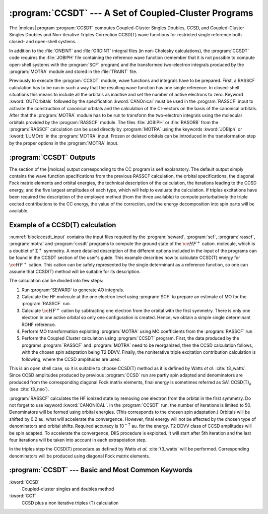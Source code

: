 .. index::
   single: Program; CCSDT
   single: Program; CCSD
   single: Program; CCT3
   single: Program; CCSORT
   single: CCSD(T)
   single: CCSD

.. _TUT\:sec\:ccsdt:

:program:`CCSDT` --- A Set of Coupled-Cluster Programs
======================================================

The |molcas| program :program:`CCSDT`
computes Coupled-Cluster Singles Doubles, CCSD, and Coupled-Cluster Singles
Doubles and Non-iterative Triples Correction CCSD(T) wave functions
for restricted single reference
both closed- and open-shell systems.

In addition to the :file:`ONEINT` and :file:`ORDINT` integral files
(in non-Cholesky calculations),
the :program:`CCSDT` code requires the :file:`JOBIPH` file containing the
reference wave function (remember that it is not possible to
compute open-shell systems with the :program:`SCF` program) and
the transformed two-electron integrals produced by the :program:`MOTRA`
module and stored in the :file:`TRAINT` file.


Previously to execute the :program:`CCSDT` module, wave functions
and integrals have to be prepared. First, a RASSCF calculation has
to be run in such a way that the resulting wave function has one
single reference. In closed-shell situations this means to include
all the orbitals as inactive and set the number of active electrons to zero.
Keyword :kword:`OUTOrbitals` followed by the specification :kword:`CANOnical`
must be used in
the :program:`RASSCF` input to activate the construction of canonical
orbitals and the calculation of the CI-vectors on the basis of
the canonical orbitals.
After that the :program:`MOTRA` module has to
be run to transform the two-electron integrals using the molecular
orbitals provided by the :program:`RASSCF` module.
The files :file:`JOBIPH` or :file:`RASORB` from the
:program:`RASSCF` calculation can be used directly by :program:`MOTRA`
using the keywords :kword:`JOBIph` or :kword:`LUMOrb` in the :program:`MOTRA` input.
Frozen or
deleted orbitals can be introduced in the transformation step
by the proper options in the :program:`MOTRA` input.

:program:`CCSDT` Outputs
------------------------

The section of the |molcas| output corresponding to the CC program
is self explanatory. The default output simply contains
the wave function specifications from the previous RASSCF calculation,
the orbital specifications, the diagonal Fock matrix elements and orbital
energies, the technical description of the calculation, the iterations leading to the CCSD energy,
and the five largest amplitudes of each type, which will help to evaluate
the calculation. If triples excitations have been required the description
of the employed method (from the three available) to compute perturbatively
the triple excited contributions to the CC energy, the value of the
correction, and the energy decomposition into spin parts will be available.

Example of a CCSD(T) calculation
--------------------------------

:numref:`block:ccsdt_input` contains the input files required by the
:program:`seward`, :program:`scf`,
:program:`rasscf`, :program:`motra` and :program:`ccsdt`
programs to compute the ground state of the :math:`\ce{HF^+}` cation.
molecule, which is a doublet of :math:`\Sigma^+` symmetry. A more detailed
description of the different options included in the input of the
programs can be found in the CCSDT section of the user's guide.
This example describes how to calculate CCSD(T) energy for :math:`\ce{HF^+}` cation.
This cation can be safely represented by the single determinant as a reference
function, so one can assume that CCSD(T) method will be suitable for its
description.

The calculation can be divided into few steps:

#. Run :program:`SEWARD` to generate AO integrals.

#. Calculate the HF molecule at the one electron level using :program:`SCF` to
   prepare an estimate of MO for the :program:`RASSCF` run.

#. Calculate :math:`\ce{HF^+}` cation by subtracting one electron from the orbital with
   the first symmetry. There is only one electron in one active orbital
   so only one configuration is created. Hence, we obtain a simple single
   determinant ROHF reference.

#. Perform MO transformation exploiting :program:`MOTRA` using MO coefficients
   from the :program:`RASSCF` run.

#. Perform the Coupled Cluster calculation using :program:`CCSDT` program. First,
   the data produced by the programs :program:`RASSCF` and :program:`MOTRA` need
   to be reorganized, then the CCSD calculation follows, with the chosen spin
   adaptation being T2 DDVV. Finally, the noniterative triple excitation contribution
   calculation is following, where the CCSD amplitudes are used.

This is an open shell case, so it is suitable to choose CCSD(T) method
as it is defined by Watts *et al.* :cite:`t3_watts`.
Since CCSD amplitudes produced by previous :program:`CCSD` run are partly
spin adapted and denominators are produced from the corresponding diagonal
Fock matrix elements,
final energy is sometimes referred as SA1 CCSD(T)\ :math:`_d` (see
:cite:`t3_neo`).

.. A suitable shell script to run these calculations can be found at the end of
   section :ref:`UG:sec:cct3` of the user's guide.

.. extractcode-block:: none
   :filename: tutorials/CCSDT.HF.input
   :caption: Sample input containing the files required by the :program:`SEWARD`, :program:`SCF`,
             :program:`RASSCF`, :program:`MOTRA`, :program:`CCSORT`, :program:`CCSD`, and
             :program:`CCT3` programs to compute the ground state of the :math:`\ce{HF^+}` cation.
   :name: block:ccsdt_input

   &SEWARD &END
   Title= HF molecule
   Symmetry
   X Y
   Basis set
   F.ANO-S-VDZ
   F      0.00000   0.00000   1.73300
   End of basis
   Basis set
   H.ANO-S-VDZ
   H      0.00000   0.00000   0.00000
   End of basis
   End of input
   &SCF
   &RASSCF
   Title= HF(+) cation
   OUTOrbitals= Canonical
   Symmetry= 1; Spin= 2
   nActEl= 1 0 0; Inactive= 2 1 1 0; Ras2= 1 0 0 0
   LumOrb; OUTOrbitals= Canonical
   &MOTRA; JobIph; Frozen= 1 0 0 0
   &CCSDT
   Iterations= 50; Shift= 0.2,0.2; Accuracy= 1.0d-7
   Denominators= 2; Extrapolation= 5,4
   Adaptation= 1; Triples= 3; T3Denominators= 0

:program:`RASSCF` calculates the HF ionized state by removing one electron
from the orbital in the first symmetry.
Do not forget to use keyword
:kword:`CANONICAL`.
In the :program:`CCSDT` run, the number of iterations is limited to 50.
Denominators will be formed using orbital energies. (This corresponds to the
chosen spin adaptation.) Orbitals will be shifted by 0.2 au,
what will accelerate the convergence. However, final energy will not be
affected by the chosen type of denominators and orbital shifts. Required
accuracy is 10\ :math:`^{-7}` au. for the energy. T2 DDVV class of CCSD amplitudes will
be spin adapted.
To accelerate the convergence,
DIIS procedure is exploited. It will start after 5th iteration and
the last four iterations will be taken into account in each extrapolation step.

In the triples step the CCSD(T) procedure as defined
by Watts *et al.* :cite:`t3_watts` will be performed.
Corresponding denominators will be produced using diagonal Fock matrix elements.

:program:`CCSDT` --- Basic and Most Common Keywords
---------------------------------------------------

.. class:: keywordlist

:kword:`CCSD`
  Coupled-cluster singles and doubles method

:kword:`CCT`
  CCSD plus a non iterative triples (T) calculation
